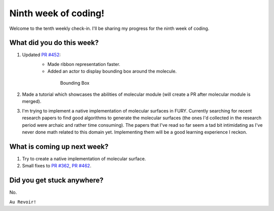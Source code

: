 Ninth week of coding!
=======================

.. post:: August 09 2021
   :author: Sajag Swami
   :tags: google
   :category: gsoc

Welcome to the tenth weekly check-in. I'll be sharing my progress for the ninth week of coding.

What did you do this week?
--------------------------

#. Updated `PR #452`_: 
	- Made ribbon representation faster.
	- Added an actor to display bounding box around the molecule.

	 .. figure:: https://user-images.githubusercontent.com/65067354/128624529-03c026be-7f80-4792-b57e-eceeb1767ec2.png
	    :width: 300
	    :height: 300

	    Bounding Box

#. Made a tutorial which showcases the abilities of molecular module (will create a PR after molecular module is merged).

#. I'm trying to implement a native implementation of molecular surfaces in FURY. Currently searching for recent research papers to find good algorithms to generate the molecular surfaces (the ones I'd collected in the research period were archaic and rather time consuming). The papers that I've read so far seem a tad bit intimidating as I've never done math related to this domain yet. Implementing them will be a good learning experience I reckon.

What is coming up next week?
----------------------------

#. Try to create a native implementation of molecular surface.
#. Small fixes to `PR #362`_, `PR #462`_.

Did you get stuck anywhere?
---------------------------

No.

.. _PR #452: https://github.com/fury-gl/fury/pull/452
.. _PR #362: https://github.com/fury-gl/fury/pull/362
.. _PR #462: https://github.com/fury-gl/fury/pull/462

``Au Revoir!``
